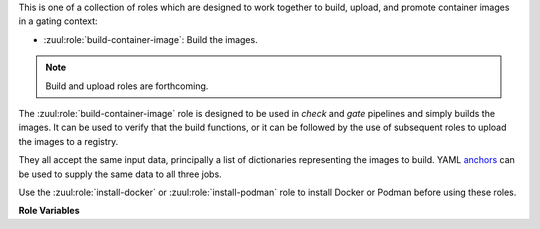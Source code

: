 This is one of a collection of roles which are designed to work
together to build, upload, and promote container images in a gating
context:

* :zuul:role:`build-container-image`: Build the images.

.. note:: Build and upload roles are forthcoming.

The :zuul:role:`build-container-image` role is designed to be used in
`check` and `gate` pipelines and simply builds the images.  It can be
used to verify that the build functions, or it can be followed by the
use of subsequent roles to upload the images to a registry.

They all accept the same input data, principally a list of
dictionaries representing the images to build.  YAML anchors_ can be
used to supply the same data to all three jobs.

Use the :zuul:role:`install-docker` or :zuul:role:`install-podman`
role to install Docker or Podman before using these roles.

**Role Variables**

.. zuul:rolevar:: zuul_work_dir
   :default: {{ zuul.project.src_dir }}

   The project directory.  Serves as the base for
   :zuul:rolevar:`build-container-image.container_images.context`.

.. zuul:rolevar:: container_filename

   The default container filename name to use. Serves as the base for
   :zuul:rolevar:`build-container-image.container_images.container_filename`.
   This allows a global overriding of the container filename name, for
   example when building all images from different folders with
   similarily named containerfiles.

   If omitted, the default depends on the container command used.
   Typically, this is ``Dockerfile`` for ``docker`` and
   ``Containerfile`` (with a fallback on ``Dockerfile``) for
   ``podman``.

.. zuul:rolevar:: container_command
   :default: podman

   The command to use when building the image (E.g., ``docker``).

.. zuul:rolevar:: container_registry_credentials
   :type: dict

   This is only required for the upload and promote roles.  This is
   expected to be a Zuul Secret in dictionary form.  Each key is the
   name of a registry, and its value a dictionary with information
   about that registry.

   Example:

   .. code-block:: yaml

      container_registry_credentials:
        quay.io:
          username: foo
          password: bar

   .. zuul:rolevar:: [registry name]
      :type: dict

      Information about a registry.  The key is the registry name, and
      its value a dict as follows:

      .. zuul:rolevar:: username

         The registry username.

      .. zuul:rolevar:: password

         The registry password.

      .. zuul:rolevar:: repository

         Optional; if supplied this is a regular expression which
         restricts to what repositories the image may be uploaded.  The
         following example allows projects to upload images to
         repositories within an organization based on their own names::

           repository: "^myorgname/{{ zuul.project.short_name }}.*"

.. zuul:rolevar:: container_images
   :type: list

   A list of images to build.  Each item in the list should have:

   .. zuul:rolevar:: context

      The build context; this should be a directory underneath
      :zuul:rolevar:`build-container-image.zuul_work_dir`.

   .. zuul:rolevar:: container_filename

      The filename of the container file, present in the context
      folder, used for building the image. Provide this if you are
      using a non-standard filename for a specific image.

   .. zuul:rolevar:: registry

      The name of the target registry (E.g., ``quay.io``).  Used by
      the upload and promote roles.

   .. zuul:rolevar:: repository

      The name of the target repository in the registry for the image.
      Supply this even if the image is not going to be uploaded (it
      will be tagged with this in the local registry).

   .. zuul:rolevar:: path

      Optional: the directory that should be passed to the build
      command.  Useful for building images with a container file in
      the context directory but a source repository elsewhere.

   .. zuul:rolevar:: build_args
      :type: list

      Optional: a list of values to pass to the ``--build-arg``
      parameter.

   .. zuul:rolevar:: target

      Optional: the target for a multi-stage build.

   .. zuul:rolevar:: tags
      :type: list
      :default: ['latest']

      A list of tags to be added to the image when promoted.

   .. zuul:rolevar:: siblings
      :type: list
      :default: []

      A list of sibling projects to be copied into
      ``{{zuul_work_dir}}/.zuul-siblings``.  This can be useful to
      collect multiple projects to be installed within the same Docker
      context.  A ``-build-arg`` called ``ZUUL_SIBLINGS`` will be
      added with each sibling project.  Note that projects here must
      be listed in ``required-projects``.

.. _anchors: https://yaml.org/spec/1.2/spec.html#&%20anchor//
